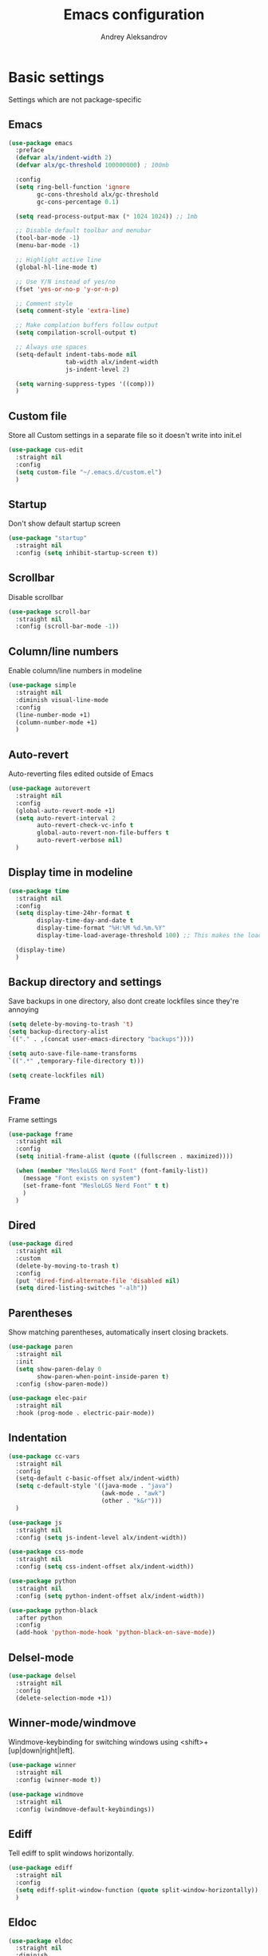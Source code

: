 #+TITLE: Emacs configuration
#+AUTHOR: Andrey Aleksandrov
#+OPTIONS: num:nil toc:nil html-postamble:nil

* Basic settings
Settings which are not package-specific
** Emacs
#+BEGIN_SRC emacs-lisp
  (use-package emacs
    :preface
    (defvar alx/indent-width 2)
    (defvar alx/gc-threshold 100000000) ; 100mb

    :config
    (setq ring-bell-function 'ignore
          gc-cons-threshold alx/gc-threshold
          gc-cons-percentage 0.1)

    (setq read-process-output-max (* 1024 1024)) ;; 1mb

    ;; Disable default toolbar and menubar
    (tool-bar-mode -1)
    (menu-bar-mode -1)

    ;; Highlight active line
    (global-hl-line-mode t)

    ;; Use Y/N instead of yes/no
    (fset 'yes-or-no-p 'y-or-n-p)

    ;; Comment style
    (setq comment-style 'extra-line)

    ;; Make complation buffers follow output
    (setq compilation-scroll-output t)

    ;; Always use spaces
    (setq-default indent-tabs-mode nil
                  tab-width alx/indent-width
                  js-indent-level 2)

    (setq warning-suppress-types '((comp)))
    )
#+END_SRC
** Custom file
Store all Custom settings in a separate file so it doesn't write into init.el
#+BEGIN_SRC emacs-lisp
  (use-package cus-edit
    :straight nil
    :config
    (setq custom-file "~/.emacs.d/custom.el")
    )
#+END_SRC
** Startup
Don't show default startup screen
#+BEGIN_SRC emacs-lisp
  (use-package "startup"
    :straight nil
    :config (setq inhibit-startup-screen t))
#+END_SRC
** Scrollbar
Disable scrollbar
#+BEGIN_SRC emacs-lisp
  (use-package scroll-bar
    :straight nil
    :config (scroll-bar-mode -1))
#+END_SRC
** Column/line numbers
Enable column/line numbers in modeline
#+BEGIN_SRC emacs-lisp
  (use-package simple
    :straight nil
    :diminish visual-line-mode
    :config
    (line-number-mode +1)
    (column-number-mode +1)
    )
#+END_SRC
** Auto-revert
Auto-reverting files edited outside of Emacs
#+BEGIN_SRC emacs-lisp
  (use-package autorevert
    :straight nil
    :config
    (global-auto-revert-mode +1)
    (setq auto-revert-interval 2
          auto-revert-check-vc-info t
          global-auto-revert-non-file-buffers t
          auto-revert-verbose nil)
    )
#+END_SRC
** Display time in modeline
#+BEGIN_SRC emacs-lisp
  (use-package time
    :straight nil
    :config
    (setq display-time-24hr-format t
          display-time-day-and-date t
          display-time-format "%H:%M %d.%m.%Y"
          display-time-load-average-threshold 100) ;; This makes the load always hidden

    (display-time)
    )
#+END_SRC
** Backup directory and settings
Save backups in one directory, also dont create lockfiles since they're annoying
#+BEGIN_SRC emacs-lisp
  (setq delete-by-moving-to-trash 't)
  (setq backup-directory-alist
  `(("." . ,(concat user-emacs-directory "backups"))))

  (setq auto-save-file-name-transforms
  `((".*" ,temporary-file-directory t)))

  (setq create-lockfiles nil)
#+END_SRC
** Frame
Frame settings
#+BEGIN_SRC emacs-lisp
  (use-package frame
    :straight nil
    :config
    (setq initial-frame-alist (quote ((fullscreen . maximized))))

    (when (member "MesloLGS Nerd Font" (font-family-list))
      (message "Font exists on system")
      (set-frame-font "MesloLGS Nerd Font" t t)
      )
    )
#+END_SRC
** Dired
#+BEGIN_SRC emacs-lisp
  (use-package dired
    :straight nil
    :custom
    (delete-by-moving-to-trash t)
    :config
    (put 'dired-find-alternate-file 'disabled nil)
    (setq dired-listing-switches "-alh"))
#+END_SRC
** Parentheses
Show matching parentheses, automatically insert closing brackets.
#+BEGIN_SRC emacs-lisp
  (use-package paren
    :straight nil
    :init
    (setq show-paren-delay 0
          show-paren-when-point-inside-paren t)
    :config (show-paren-mode))

  (use-package elec-pair
    :straight nil
    :hook (prog-mode . electric-pair-mode))
#+END_SRC
** Indentation
#+BEGIN_SRC emacs-lisp
  (use-package cc-vars
    :straight nil
    :config
    (setq-default c-basic-offset alx/indent-width)
    (setq c-default-style '((java-mode . "java")
                            (awk-mode . "awk")
                            (other . "k&r")))
    )

  (use-package js
    :straight nil
    :config (setq js-indent-level alx/indent-width))

  (use-package css-mode
    :straight nil
    :config (setq css-indent-offset alx/indent-width))

  (use-package python
    :straight nil
    :config (setq python-indent-offset alx/indent-width))

  (use-package python-black
    :after python
    :config
    (add-hook 'python-mode-hook 'python-black-on-save-mode))
#+END_SRC
** Delsel-mode
#+BEGIN_SRC emacs-lisp
  (use-package delsel
    :straight nil
    :config
    (delete-selection-mode +1))
#+END_SRC
** Winner-mode/windmove
Windmove-keybinding for switching windows using <shift>+[up|down|right|left].
#+BEGIN_SRC emacs-lisp
  (use-package winner
    :straight nil
    :config (winner-mode t))

  (use-package windmove
    :straight nil
    :config (windmove-default-keybindings))
#+END_SRC
** Ediff
Tell ediff to split windows horizontally.
#+BEGIN_SRC emacs-lisp
  (use-package ediff
    :straight nil
    :config
    (setq ediff-split-window-function (quote split-window-horizontally))
    )
#+END_SRC
** Eldoc
#+BEGIN_SRC emacs-lisp
  (use-package eldoc
    :straight nil
    :diminish
    :hook (prog-mode . eldoc-mode)
    :config (setq eldoc-idle-delay 0.4))
#+END_SRC
** EPG
Epa-file doesn't seem to work on Mac without this option
#+BEGIN_SRC emacs-lisp
   (use-package epa
     :config
     (setq epa-pinentry-mode 'loopback)
     )
#+END_SRC
** Mouse wheel settings
#+BEGIN_SRC emacs-lisp
  (use-package mwheel
    :straight nil
    :config
    (setq mouse-wheel-scroll-amount '(1 ((shift) . 1))
          mouse-wheel-progressive-speed nil))
#+END_SRC
** Mac OS settings
Settings for the custom Mac OS build of Emacs.
#+BEGIN_SRC emacs-lisp
  (setq ns-use-srgb-colorspace nil)

  (setq mac-option-modifier 'meta)
  (setq mac-command-modifier 'super)
#+END_SRC


* Packages
** Evil-mode
*** Use evil-mode
#+BEGIN_SRC emacs-lisp
  (use-package evil
    :init
    (setq evil-want-abbrev-expand-on-insert-exit nil
          evil-want-C-i-jump nil
          evil-want-keybinding nil
          evil-search-module 'isearch
          evil-ex-search-vim-style-regexp t)
    :config
    (define-key evil-motion-state-map (kbd "TAB") nil)
    (add-to-list 'evil-emacs-state-modes 'magit-mode)
    (add-to-list 'evil-emacs-state-modes 'magit-blame-mode)
    (add-to-list 'evil-emacs-state-modes 'xref--xref-buffer-mode)
    (evil-mode)
    )

  (use-package evil-surround
    :after evil
    :config (global-evil-surround-mode 1))

  (use-package evil-collection
    :after evil
    :diminish evil-collection-unimpaired-mode
    :config
    (setq evil-collection-company-use-tng nil)
    (evil-collection-init '(dired)))

  (use-package evil-matchit
    :after evil
    :config
    (global-evil-matchit-mode))
#+END_SRC
*** Keychords
Return to normal mode with "kj" or "jk" instead of Esc
Imagine having the Escape key on a touch bar...
#+BEGIN_SRC emacs-lisp
  (use-package key-chord
    :config
    (setq key-chord-two-keys-delay 0.150)
    (key-chord-define evil-insert-state-map "jk" 'evil-normal-state)
    (key-chord-mode 1)
    )
#+END_SRC
** Visual
Packages and settings providing visual customization to Emacs
*** Theme
Use "doom-dracula" theme from doom-themes package
#+BEGIN_SRC emacs-lisp
  (use-package doom-themes
   :config
   (load-theme 'doom-solarized-light t))
#+END_SRC
*** Modeline
Using doom-modeline, it's pretty and just works.
#+BEGIN_SRC emacs-lisp
  (use-package doom-modeline
    :config
    (doom-modeline-mode))
#+END_SRC
*** Highlighting
Various packages used to highlight things.
Dimmer allows Emacs to "dim" buffers which are not in focus thus "highlighting" the buffer in which is currently focused.
Beacon provides visual feedback highlighting the point after the user performs any kind of jump (switching buffers, jumping pages in a file etc.)
#+BEGIN_SRC emacs-lisp
  (use-package solaire-mode
    :after spacemacs-theme
    :config
    (solaire-global-mode +1))

  (use-package beacon
    :diminish
    :config
    (beacon-mode 1))
#+END_SRC
*** Indent guides
Minor mode for highlighting indentation levels.
#+BEGIN_SRC emacs-lisp
  (use-package highlight-indent-guides
    :config
    (setq highlight-indent-guides-method 'character))
#+END_SRC
*** Icons
#+BEGIN_SRC emacs-lisp
  (use-package all-the-icons
    :config (setq all-the-icons-scale-factor 1.0))

  (use-package all-the-icons-ivy
    :hook (after-init . all-the-icons-ivy-setup))
#+END_SRC
*** Dired icons
Small package for displaying neat icons in Dired buffers.
#+BEGIN_SRC emacs-lisp
  (use-package all-the-icons-dired
    :hook (dired-mode . all-the-icons-dired-mode))
#+END_SRC
*** Zoom-frm
Utility package for adjusting font size for the entire frame
#+BEGIN_SRC emacs-lisp
  (use-package zoom-frm)
#+END_SRC
** Startup dashboard
#+BEGIN_SRC emacs-lisp
  (use-package dashboard
    :config
    (dashboard-setup-startup-hook)
    (setq dashboard-banner-logo-title "Welcome back!")
    (setq dashboard-startup-banner 'logo)
    (setq dashboard-items '((recents  . 5)
                            (projects . 5)))
    )
#+END_SRC
** Ivy
#+BEGIN_SRC emacs-lisp
  (use-package counsel
    :diminish
    :hook (ivy-mode . counsel-mode))

  (use-package counsel-projectile
    :config (counsel-projectile-mode +1))

  (use-package ivy
    :diminish
    :hook (after-init . ivy-mode)
    :config
    (define-key ivy-minibuffer-map (kbd "RET") #'ivy-alt-done)
    (define-key ivy-minibuffer-map (kbd "<escape>") #'minibuffer-keyboard-quit)
    (setq ivy-re-builders-alist
          '((counsel-rg . ivy--regex-plus)
            (counsel-projectile-rg . ivy--regex-plus)
            (counsel-ag . ivy--regex-plus)
            (counsel-projectile-ag . ivy--regex-plus)
            (swiper . ivy--regex-plus)
            (t . ivy--regex-plus)))

    (setq ivy-use-virtual-buffers t
          ivy-count-format "(%d/%d) "
          ivy-initial-inputs-alist nil)
    )

  (use-package ivy-rich
    :preface
    (defun ivy-rich-switch-buffer-icon (candidate)
      (with-current-buffer
          (get-buffer candidate)
        (all-the-icons-icon-for-mode major-mode)))
    :init
    (setq ivy-rich-display-transformers-list ; max column width sum = (ivy-poframe-width - 1)
          '(ivy-switch-buffer
            (:columns
             ((ivy-rich-switch-buffer-icon (:width 2))
              (ivy-rich-candidate (:width 80))
              (ivy-rich-switch-buffer-project (:width 40 :face success))
              (ivy-rich-switch-buffer-major-mode (:width 40 :face warning)))
             :predicate
             (lambda (cand) (get-buffer cand)))
            counsel-M-x
            (:columns
             ((counsel-M-x-transformer (:width 55))
              (ivy-rich-counsel-function-docstring (:width 154 :face font-lock-doc-face))))))
    :config
    (ivy-rich-mode +1)
    (setcdr (assq t ivy-format-functions-alist) #'ivy-format-function-line))

  (use-package ivy-xref
    :init
    ;; xref initialization is different in Emacs 27 - there are two different
    ;; variables which can be set rather than just one
    (when (>= emacs-major-version 27)
      (setq xref-show-definitions-function #'ivy-xref-show-defs))
    ;; Necessary in Emacs <27. In Emacs 27 it will affect all xref-based
    ;; commands other than xref-find-definitions (e.g. project-find-regexp)
    ;; as well
    (setq xref-show-xrefs-function #'ivy-xref-show-xrefs))

  (use-package swiper
    :after ivy
    :config
    (setq swiper-action-recenter t
          swiper-goto-start-of-match t))

  (use-package ivy-posframe
    :after ivy
    :diminish
    :config
    (setq ivy-posframe-display-functions-alist '((t . ivy-posframe-display-at-frame-center)))
    (setq ivy-posframe-parameters '((internal-border-width . 10)
                                    (left-fringe . 8)
                                    (right-fringe . 8)))
    (setq ivy-posframe-height-alist '((t . 40)))
    (setq ivy-posframe-width 200)
    (setq ivy-posframe-min-height 40)
    (setq ivy-posframe-height 40)
    (ivy-posframe-mode +1))
#+END_SRC
** Prescient
#+BEGIN_SRC emacs-lisp
  (use-package prescient
    :custom
    (prescient-filter-method '(literal regexp initialism fuzzy))
    :config
    (prescient-persist-mode +1))

  (use-package ivy-prescient
    :after (prescient ivy)
    :custom
    (ivy-prescient-sort-commands
     '(:not swiper
            counsel-projectile-rg
            ivy-switch-buffer
            counsel-switch-buffer))
    (ivy-prescient-retain-classic-highlighting t)
    :config
    (ivy-prescient-mode +1))

  (use-package company-prescient
    :after (prescient company)
    :config
    (company-prescient-mode +1))
#+END_SRC
** Utilities
#+BEGIN_SRC emacs-lisp
  (use-package which-key
    :diminish
    :config
    (setq which-key-idle-delay 0.5)
    (which-key-mode))

  (use-package exec-path-from-shell
    :config
    (when (memq window-system '(mac ns x))
      (exec-path-from-shell-initialize)))
#+END_SRC
** Git/VC
#+BEGIN_SRC emacs-lisp
  (use-package magit
    :config
    (add-hook 'with-editor-mode-hook #'evil-insert-state)
    (transient-append-suffix 'magit-commit "-A"
      '("-N" "Don't sign with GPG" "--no-gpg-sign"))
    )

  (use-package browse-at-remote)
#+END_SRC
** Navigation
These packages provide various ways to navigate between buffers, windows and frames.
Basically, these are used to change what's on my screen at any given time.
#+BEGIN_SRC emacs-lisp
  (use-package projectile
    :diminish
    :config
    (setq projectile-sort-order 'recentf
          projectile-indexing-method 'hybrid
          projectile-completion-system 'ivy)
    (projectile-mode)
    (define-key projectile-mode-map (kbd "C-c p") 'projectile-command-map))

  (use-package treemacs)

  (use-package perspective
    :demand t
    :config
    (unless (equal persp-mode t)
      (persp-mode)))

  (use-package persp-projectile)
#+END_SRC
** Key bindings (general.el)
General.el for easily remapping keybindings
#+BEGIN_SRC emacs-lisp
  (use-package general
    :demand
    :config
    (general-define-key
     :states '(normal visual motion insert emacs)
     :prefix "SPC"
     :non-normal-prefix "M-SPC"
     :keymaps 'override
     "SPC" '(counsel-M-x :which-key "Extended command")
     "R" '(ivy-resume :which-key "Resume ivy session")

     ;; File actions
     "f" '(:ignore t :which-key "Files")
     "ff" '(counsel-find-file :which-key "Find file")
     "fp" '(projectile-find-file :which-key "File file in project")
     "fs" '(save-buffer :which-key "Save buffer")
     "fS" '(save-some-buffers :which-key "Save all buffers")

     ;; Dired actions
     "d" '(:ignore t :which-key "Dired")
     "dd" '(dired :which-key "Open dired")
     "dj" '(dired-jump :which-key "Dired jump")

     ;; Projectile actions
     "p" '(:ignore t :which-key "Projectile")
     "pp" '(projectile-switch-project :which-key "Switch project")
     "pf" '(projectile-find-file :which-key "Find file in project")
     "pd" '(projectile-find-dir :which-key "Open directory in project")
     "pK" '(projectile-kill-buffers :which-key "Kill project buffers")
     "pss" '(projectile-ag :which-key "Search in project (ag)")
     "psr" '(projectile-ripgrep :which-key "Search in project (ripgrep)")
     "psg" '(projectile-grep :which-key "Search in project (grep)")

     ;; Search actions
     "s" '(:ignore t :which-key "Search")
     "ss" '(swiper :which-key "Swiper (ivy)")

     ;; Git actions
     "g" '(:ignore t :which-key "Git")
     "gl" '(browse-at-remote :which-key "Browse at remote")
     "gs" '(magit-status :which-key "Magit status")
     "gb" '(magit-blame :which-key "Magit blame")
     "gmn" '(smerge-next :which-key "SMerge: Next")
     "gmp" '(smerge-prev :which-key "SMerge: Prev")
     "gmU" '(smerge-keep-upper :which-key "SMerge: Keep upper")
     "gmL" '(smerge-keep-lower :which-key "SMerge: Keep lower")
     "gmA" '(smerge-keep-all :which-key "SMerge: Keep all")

     ;; Buffer actions
     "b" '(:ignore t :which-key "Buffers")
     "bb" '(persp-ivy-switch-buffer :which-key "Buffer list (perspective)")
     "bB" '(ivy-switch-buffer :which-key "Buffer list (all)")
     "bk" '(kill-buffer :which-key "Kill buffer")
     "bc" '(whitespace-cleanup :which-key "Whitespace cleanup")

     ;; Window actions
     "w" '(:ignore t :which-key "Windows")
     "wo" '(ace-window :which-key "Ace window")
     "wk" '(delete-window :which-key "Close window")
     "wr" '(split-window-right :which-key "Split window right")
     "wd" '(split-window-below :which-key "Split window down")
     "wb" '(balance-windows :which-key "Balance windows")

     ;; Toggles and other adjustments
     "t" '(:ignore t :which-key "Settings")
     "tw" '(global-whitespace-mode :which-key "Toggle whitespace-mode")
     "tf" '(text-scale-adjust :which-key "Adjust text size")
     "tg" '(highlight-indent-guides-mode :which-key "Indent guides")
     "tl" '(global-display-line-numbers-mode :which-key "Line numbers")
     "tR" '(rainbow-mode :which-key "Rainbow-mode")

     "q" '(:ignore t :which-key "Elscreen")
     "qn" '(persp-next :which-key "Next screen")
     "qp" '(persp-prev :which-key "Prev. screen")
     "qs" '(persp-switch :which-key "Switch perspective")
     "qk" '(persp-kill :which-key "Kill perspective")

     ;; Xref
     "x" '(:ignore t :which-key "Xref")
     "xd" '(xref-find-definitions :which-key "Find definitions")
     "xD" '(xref-find-definitions-other-window :which-key "Find definitions (other window)")
     "xr" '(xref-find-references :which-key "Find references")
     "xR" '(lsp-treemacs-references :which-key "Show reference tree")
     "xI" '(lsp-treemacs-implementations :which-key "Show implementation tree")

     ;; LSP
     "l" '(:ignore t :which-key "LSP")
     "ls" '(lsp-ivy-workspace-symbol :which-key "Find symbol")
     "lS" '(lsp-ivy-global-workspace-symbol :which-key "Find symbol (global)")
     "lc" '(lsp-execute-code-action :which-key "Code action")

     ;; Org
     "o" '(:ignore t :which-key "Org")
     "oc" '(org-capture :which-key "Org Capture")
     "oa" '(org-agenda :which-key "Org Agenda")
     "ol" '(org-store-link :which-key "Store link")
     "oL" '(org-insert-link :which-key "Insert link")
     ))
#+END_SRC
** Editing
#+BEGIN_SRC emacs-lisp
  (use-package evil-nerd-commenter
    :config
    (evilnc-default-hotkeys))

  (use-package anzu
    :diminish
    :config
    (global-anzu-mode +1))
#+END_SRC
** LSP
Language Server Protocol support for various languages.
#+BEGIN_SRC emacs-lisp
  (use-package lsp-mode
    :hook ((java-mode
            kotlin-mode
            python-mode
            js-mode
            typescript-mode
            rjsx-mode
            web-mode
            rust-mode
            csharp-mode
            elixir-mode
            haskell-mode
            terraform-mode
            ) . lsp)
    :commands lsp
    :config
    (setq lsp-enable-links t)
    (setq lsp-prefer-flymake nil)
    (setq lsp-keep-workspace-alive nil)
    (setq lsp-terraform-ls-prefill-required-fields t))

  (use-package lsp-ivy)

  (use-package lsp-treemacs
    :after treemacs)

  (use-package lsp-ui
    :after lsp-mode
    :config
    (setq lsp-ui-doc-delay 0.5)
    (setq lsp-ui-sideline-enable nil)
    )

  (use-package lsp-java
    :after lsp
    :config
    (setq lsp-java-save-action-organize-imports nil)
    )

  (use-package lsp-haskell
    :after lsp)
#+END_SRC
** Autocomplete
#+BEGIN_SRC emacs-lisp
  (use-package company
    :bind ("<backtab>" . company-complete)
    :diminish
    :config
    (setq company-minimum-prefix-length 1
      company-idle-delay 0.0)
    :hook (prog-mode . company-mode)
    )
#+END_SRC
** Flycheck
#+BEGIN_SRC emacs-lisp
  (use-package flycheck
    :diminish
    :hook (prog-mode . flycheck-mode))

  (use-package flycheck-posframe
    :diminish
    :config
    (setq flycheck-posframe-position 'point-bottom-left-corner-upward)
    (add-hook 'flycheck-mode-hook 'flycheck-posframe-mode))
#+END_SRC
** Programming
*** Language support
Various packages providing modes for specific programming (and markup) languages
#+BEGIN_SRC emacs-lisp
  (use-package rjsx-mode
    :config
    (add-to-list 'auto-mode-alist '("\\.jsx?$" . rjsx-mode)))

  (use-package typescript-mode
    :after (typescript-mode company flycheck add-node-modules-path)
    :config
    (add-hook 'typescript-mode-hook #'add-node-modules-path)
    (add-to-list 'auto-mode-alist '("\\.tsx?$" . typescript-mode))
    )

  (use-package web-mode
    :after flycheck
    :config
    (flycheck-add-mode 'javascript-eslint 'web-mode)
    ;;(add-to-list 'auto-mode-alist '("\\.tsx$" . web-mode))
    )

  (use-package json-mode
    :config
    (defun my-json-indent ()
      "Set tab width to 2 when entering json-mode"
      (setq js-indent-level 2))
    (add-hook 'json-mode-hook 'my-json-indent)
    )

  (use-package rust-mode
    :config
    (add-hook 'before-save-hook (lambda () (when (eq 'rust-mode major-mode)
                                             (lsp-format-buffer))))
    )

  (use-package elixir-mode
    :config
    (add-hook 'before-save-hook (lambda () (when (eq 'elixir-mode major-mode)
                                             (lsp-format-buffer))))
    )

  (use-package haskell-mode)

  (use-package powershell)

  (use-package yaml-mode
    :config
    (add-to-list 'auto-mode-alist '("\\.yml\\'" .  yaml-mode)))

  (use-package dockerfile-mode
    :config
    (add-to-list 'auto-mode-alist '("Dockerfile\\'" . dockerfile-mode)))

  (use-package terraform-mode
    :config
    (add-hook 'terraform-mode-hook #'terraform-format-on-save-mode))
#+END_SRC
*** Tree-sitter
#+begin_src emacs-lisp
  (use-package tree-sitter)

  (use-package tree-sitter-langs
    :config
    (global-tree-sitter-mode)
    (add-hook 'tree-sitter-after-on-hook #'tree-sitter-hl-mode))
#+end_src
*** Development utilities
#+BEGIN_SRC emacs-lisp
  (use-package yasnippet-snippets
    :diminish)

  (use-package yasnippet
    :diminish yas-minor-mode
    :after yasnippet-snippets
    :config
    (yas-global-mode 1))

  (use-package editorconfig
    :diminish
    :config
    (editorconfig-mode 1))

  (use-package rainbow-mode
    :diminish)

  (use-package wgrep
    :diminish)
 #+END_SRC
** Prettier integration
#+BEGIN_SRC emacs-lisp
  (use-package add-node-modules-path)

  (use-package prettier-js
    :after add-node-modules-path
    :diminish
    :hook ((web-mode . prettier-js-mode)
           (js2-mode . prettier-js-mode)
           (typescript-mode . prettier-js-mode))
    :config
    (eval-after-load 'web-mode
      '(progn
         (add-hook 'web-mode-hook #'add-node-modules-path)
         (add-hook 'web-mode-hook #'prettier-js-mode)))
    (eval-after-load 'typescript-mode
      '(progn
         (add-hook 'typescript-mode-hook #'add-node-modules-path)
         (add-hook 'typescript-mode-hook #'prettier-js-mode)))
    )

#+END_SRC
** Org-mode and other stuff
*** Org-mode
#+BEGIN_SRC emacs-lisp
  (use-package org
    :diminish org-indent-mode
    :hook ((org-mode . visual-line-mode)
           (org-mode . org-indent-mode))
    :config
    (setq org-export-html-postamble nil
          org-log-done 'time
          org-ellipsis "⤵"
          org-src-window-setup 'current-window)

    (add-to-list 'org-modules 'org-tempo))

  (use-package org-bullets
    :after org
    :hook (org-mode . org-bullets-mode))
#+END_SRC
** Keyfreq
I want to use `keyfreq` to identify which commands I use the most, so I can assign keybinds to common commands.
#+BEGIN_SRC emacs-lisp
  (use-package keyfreq
    :init
    (keyfreq-mode 1)
    (keyfreq-autosave-mode 1))
#+END_SRC
** Diminish mode
#+BEGIN_SRC emacs-lisp
  (use-package diminish
    :demand t)
#+END_SRC


* Custom functions
#+BEGIN_SRC emacs-lisp
  (defun alx/reload-config ()
    "Evaluate init.el file."
    (interactive)
    (load (expand-file-name (concat user-emacs-directory "init.el")))
    )
#+END_SRC
